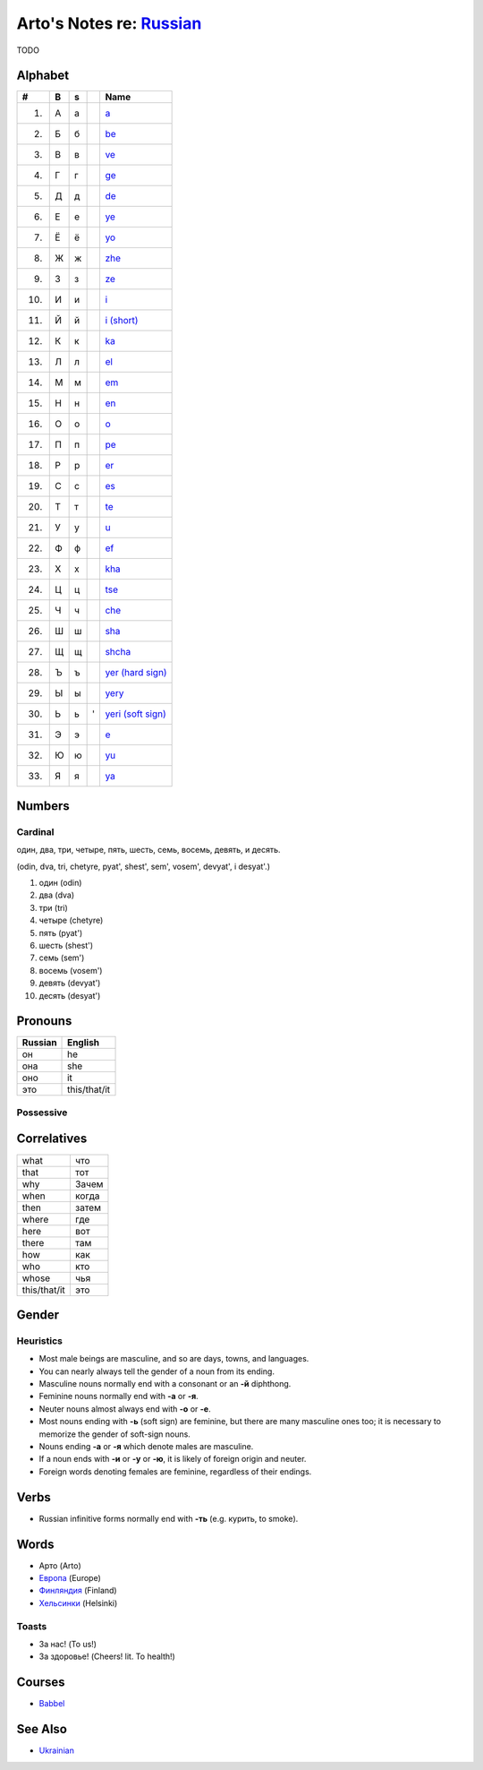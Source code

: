 *****************************************************************************
Arto's Notes re: `Russian <https://en.wikipedia.org/wiki/Russian_language>`__
*****************************************************************************

TODO

Alphabet
========

.. table::

   ==== == == == ===============================================================
   #    B  s     Name
   ==== == == == ===============================================================
    1.  А  а     `a <https://en.wikipedia.org/wiki/A_(Cyrillic)>`__
    2.  Б  б     `be <https://en.wikipedia.org/wiki/Be_(Cyrillic)>`__
    3.  В  в     `ve <https://en.wikipedia.org/wiki/Ve_(Cyrillic)>`__
    4.  Г  г     `ge <https://en.wikipedia.org/wiki/Ge_(Cyrillic)>`__
    5.  Д  д     `de <https://en.wikipedia.org/wiki/De_(Cyrillic)>`__
    6.  Е  е     `ye <https://en.wikipedia.org/wiki/Ye_(Cyrillic)>`__
    7.  Ё  ё     `yo <https://en.wikipedia.org/wiki/Yo_(Cyrillic)>`__
    8.  Ж  ж     `zhe <https://en.wikipedia.org/wiki/Zhe_(Cyrillic)>`__
    9.  З  з     `ze <https://en.wikipedia.org/wiki/Ze_(Cyrillic)>`__
   10.  И  и     `i <https://en.wikipedia.org/wiki/I_(Cyrillic)>`__
   11.  Й  й     `i (short) <https://en.wikipedia.org/wiki/Short_I>`__
   12.  К  к     `ka <https://en.wikipedia.org/wiki/Ka_(Cyrillic)>`__
   13.  Л  л     `el <https://en.wikipedia.org/wiki/El_(Cyrillic)>`__
   14.  М  м     `em <https://en.wikipedia.org/wiki/Em_(Cyrillic)>`__
   15.  Н  н     `en <https://en.wikipedia.org/wiki/En_(Cyrillic)>`__
   16.  О  о     `o <https://en.wikipedia.org/wiki/O_(Cyrillic)>`__
   17.  П  п     `pe <https://en.wikipedia.org/wiki/Pe_(Cyrillic)>`__
   18.  Р  р     `er <https://en.wikipedia.org/wiki/Er_(Cyrillic)>`__
   19.  С  с     `es <https://en.wikipedia.org/wiki/Es_(Cyrillic)>`__
   20.  Т  т     `te <https://en.wikipedia.org/wiki/Te_(Cyrillic)>`__
   21.  У  у     `u <https://en.wikipedia.org/wiki/U_(Cyrillic)>`__
   22.  Ф  ф     `ef <https://en.wikipedia.org/wiki/Ef_(Cyrillic)>`__
   23.  Х  х     `kha <https://en.wikipedia.org/wiki/Kha_(Cyrillic)>`__
   24.  Ц  ц     `tse <https://en.wikipedia.org/wiki/Tse_(Cyrillic)>`__
   25.  Ч  ч     `che <https://en.wikipedia.org/wiki/Che_(Cyrillic)>`__
   26.  Ш  ш     `sha <https://en.wikipedia.org/wiki/Sha_(Cyrillic)>`__
   27.  Щ  щ     `shcha <https://en.wikipedia.org/wiki/Shcha>`__
   28.  Ъ  ъ     `yer (hard sign) <https://en.wikipedia.org/wiki/Yer>`__
   29.  Ы  ы     `yery <https://en.wikipedia.org/wiki/Yery>`__
   30.  Ь  ь  '  `yeri (soft sign) <https://en.wikipedia.org/wiki/Soft_sign>`__
   31.  Э  э     `e <https://en.wikipedia.org/wiki/E_(Cyrillic)>`__
   32.  Ю  ю     `yu <https://en.wikipedia.org/wiki/Yu_(Cyrillic)>`__
   33.  Я  я     `ya <https://en.wikipedia.org/wiki/Ya_(Cyrillic)>`__
   ==== == == == ===============================================================

Numbers
=======

Cardinal
--------

один, два, три, четыре, пять, шесть, семь, восемь, девять, и десять.

(odin, dva, tri, chetyre, pyat', shest', sem', vosem', devyat', i desyat'.)

1. один (odin)
2. два (dva)
3. три (tri)
4. четыре (chetyre)
5. пять (pyat')
6. шесть (shest')
7. семь (sem')
8. восемь (vosem')
9. девять (devyat')
10. десять (desyat')

Pronouns
========

.. table::

   ======= ============
   Russian English
   ======= ============
   он      he
   она     she
   оно     it
   это     this/that/it
   ======= ============

Possessive
----------

Correlatives
============

.. table::

   ============ ======
   what         что
   that         тот
   why          Зачем
   when         когда
   then         затем
   where        где
   here         вот
   there        там
   how          как
   who          кто
   whose        чья
   this/that/it это
   ============ ======

Gender
======

Heuristics
----------

* Most male beings are masculine, and so are days, towns, and languages.
* You can nearly always tell the gender of a noun from its ending.
* Masculine nouns normally end with a consonant or an **-й** diphthong.
* Feminine nouns normally end with **-а** or **-я**.
* Neuter nouns almost always end with **-о** or **-е**.
* Most nouns ending with **-ь** (soft sign) are feminine, but there are many
  masculine ones too; it is necessary to memorize the gender of soft-sign
  nouns.
* Nouns ending **-а** or **-я** which denote males are masculine.
* If a noun ends with **-и** or **-у** or **-ю**, it is likely of foreign
  origin and neuter.
* Foreign words denoting females are feminine, regardless of their endings.

Verbs
=====

* Russian infinitive forms normally end with **-ть** (e.g. курить, to smoke).

Words
=====

* Арто (Arto)
* `Европа <https://ru.wikipedia.org/wiki/%D0%95%D0%B2%D1%80%D0%BE%D0%BF%D0%B0>`__ (Europe)
* `Финляндия <https://ru.wikipedia.org/wiki/%D0%A4%D0%B8%D0%BD%D0%BB%D1%8F%D0%BD%D0%B4%D0%B8%D1%8F>`__ (Finland)
* `Хельсинки <https://ru.wikipedia.org/wiki/%D0%A5%D0%B5%D0%BB%D1%8C%D1%81%D0%B8%D0%BD%D0%BA%D0%B8>`__ (Helsinki)

Toasts
------

* За нас! (To us!)
* За здоровье! (Cheers! lit. To health!)

Courses
=======

* `Babbel <https://www.babbel.com/learn-russian-online>`__

See Also
========

* `Ukrainian <ukrainian>`__
